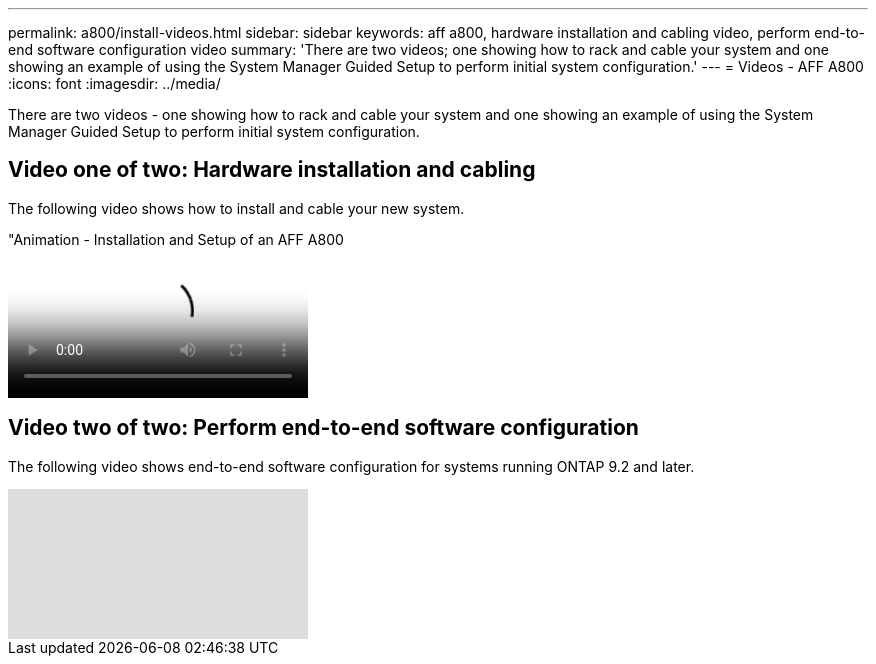 ---
permalink: a800/install-videos.html
sidebar: sidebar
keywords: aff a800, hardware installation and cabling video, perform end-to-end software configuration video
summary: 'There are two videos; one showing how to rack and cable your system and one showing an example of using the System Manager Guided Setup to perform initial system configuration.'
---
= Videos - AFF A800
:icons: font
:imagesdir: ../media/

[.lead]
There are two videos - one showing how to rack and cable your system and one showing an example of using the System Manager Guided Setup to perform initial system configuration.

== Video one of two: Hardware installation and cabling

The following video shows how to install and cable your new system.

video::2a61ed74-a0ce-46c3-86d2-ab4b013c0030[panopto, title="Animation - Installation and Setup of an AFF A800]

== Video two of two: Perform end-to-end software configuration

The following video shows end-to-end software configuration for systems running ONTAP 9.2 and later.

video::WAE0afWhj1c?[youtube]
